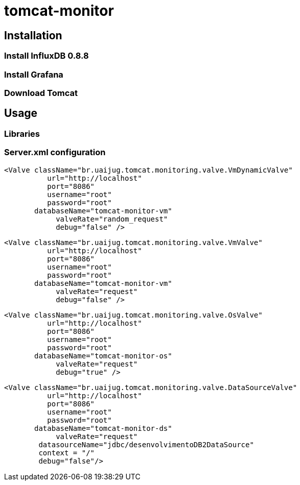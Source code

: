 = tomcat-monitor

== Installation

=== Install InfluxDB 0.8.8

=== Install Grafana

=== Download Tomcat 


== Usage 

=== Libraries

=== Server.xml configuration

  <Valve className="br.uaijug.tomcat.monitoring.valve.VmDynamicValve" 
            url="http://localhost"
            port="8086" 
            username="root"
            password="root" 
         databaseName="tomcat-monitor-vm"
              valveRate="random_request"
              debug="false" />



  <Valve className="br.uaijug.tomcat.monitoring.valve.VmValve" 
            url="http://localhost"
            port="8086" 
            username="root"
            password="root" 
         databaseName="tomcat-monitor-vm"
              valveRate="request"
              debug="false" />


  <Valve className="br.uaijug.tomcat.monitoring.valve.OsValve" 
            url="http://localhost"
            port="8086" 
            username="root"
            password="root" 
         databaseName="tomcat-monitor-os"
              valveRate="request"
              debug="true" />


  <Valve className="br.uaijug.tomcat.monitoring.valve.DataSourceValve" 
            url="http://localhost"
            port="8086" 
            username="root"
            password="root" 
         databaseName="tomcat-monitor-ds"
              valveRate="request" 
          datasourceName="jdbc/desenvolvimentoDB2DataSource" 
          context = "/"
          debug="false"/>


